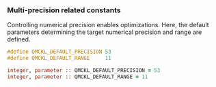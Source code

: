 # This file is part of the qmckl.h file

*** Multi-precision related constants

    Controlling numerical precision enables optimizations. Here, the
    default parameters determining the target numerical precision and
    range are defined.

    #+BEGIN_SRC C :comments org :tangle qmckl.h
#define QMCKL_DEFAULT_PRECISION 53
#define QMCKL_DEFAULT_RANGE     11
    #+END_SRC

    #+BEGIN_SRC f90 :comments org :tangle qmckl_f.f90
  integer, parameter :: QMCKL_DEFAULT_PRECISION = 53
  integer, parameter :: QMCKL_DEFAULT_RANGE = 11
    #+END_SRC
 

    # -*- mode: org -*-
    # vim: syntax=c
